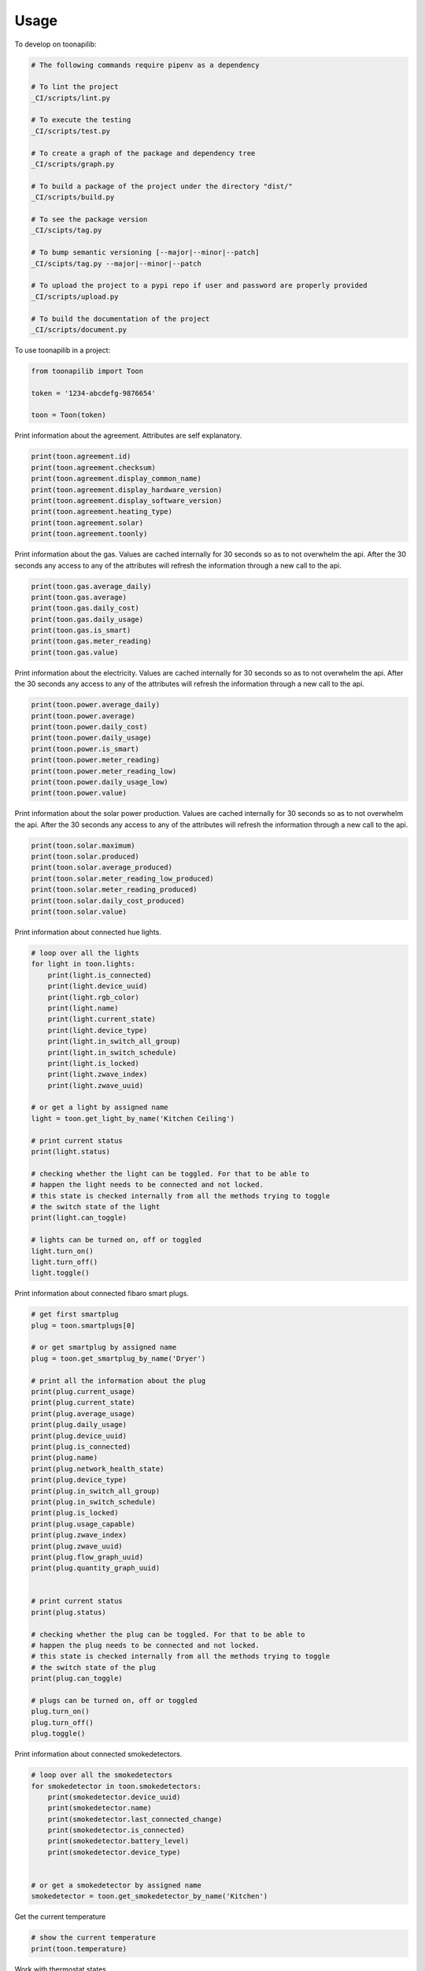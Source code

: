 =====
Usage
=====


To develop on toonapilib:

.. code-block:: bash

    # The following commands require pipenv as a dependency

    # To lint the project
    _CI/scripts/lint.py

    # To execute the testing
    _CI/scripts/test.py

    # To create a graph of the package and dependency tree
    _CI/scripts/graph.py

    # To build a package of the project under the directory "dist/"
    _CI/scripts/build.py

    # To see the package version
    _CI/scipts/tag.py

    # To bump semantic versioning [--major|--minor|--patch]
    _CI/scipts/tag.py --major|--minor|--patch

    # To upload the project to a pypi repo if user and password are properly provided
    _CI/scripts/upload.py

    # To build the documentation of the project
    _CI/scripts/document.py


To use toonapilib in a project:

.. code-block:: python

    from toonapilib import Toon

    token = '1234-abcdefg-9876654'

    toon = Toon(token)



Print information about the agreement. Attributes are self explanatory.

.. code-block:: python

    print(toon.agreement.id)
    print(toon.agreement.checksum)
    print(toon.agreement.display_common_name)
    print(toon.agreement.display_hardware_version)
    print(toon.agreement.display_software_version)
    print(toon.agreement.heating_type)
    print(toon.agreement.solar)
    print(toon.agreement.toonly)

Print information about the gas. Values are cached internally for 30 seconds so as to not overwhelm the api. After the 30 seconds any access to any of the attributes will refresh the information through a new call to the api.

.. code-block:: python

    print(toon.gas.average_daily)
    print(toon.gas.average)
    print(toon.gas.daily_cost)
    print(toon.gas.daily_usage)
    print(toon.gas.is_smart)
    print(toon.gas.meter_reading)
    print(toon.gas.value)

Print information about the electricity. Values are cached internally for 30 seconds so as to not overwhelm the api. After the 30 seconds any access to any of the attributes will refresh the information through a new call to the api.

.. code-block:: python

    print(toon.power.average_daily)
    print(toon.power.average)
    print(toon.power.daily_cost)
    print(toon.power.daily_usage)
    print(toon.power.is_smart)
    print(toon.power.meter_reading)
    print(toon.power.meter_reading_low)
    print(toon.power.daily_usage_low)
    print(toon.power.value)


Print information about the solar power production. Values are cached internally for 30 seconds so as to not overwhelm the api. After the 30 seconds any access to any of the attributes will refresh the information through a new call to the api.

.. code-block:: python

    print(toon.solar.maximum)
    print(toon.solar.produced)
    print(toon.solar.average_produced)
    print(toon.solar.meter_reading_low_produced)
    print(toon.solar.meter_reading_produced)
    print(toon.solar.daily_cost_produced)
    print(toon.solar.value)

Print information about connected hue lights.

.. code-block:: python

    # loop over all the lights
    for light in toon.lights:
        print(light.is_connected)
        print(light.device_uuid)
        print(light.rgb_color)
        print(light.name)
        print(light.current_state)
        print(light.device_type)
        print(light.in_switch_all_group)
        print(light.in_switch_schedule)
        print(light.is_locked)
        print(light.zwave_index)
        print(light.zwave_uuid)

    # or get a light by assigned name
    light = toon.get_light_by_name('Kitchen Ceiling')

    # print current status
    print(light.status)

    # checking whether the light can be toggled. For that to be able to
    # happen the light needs to be connected and not locked.
    # this state is checked internally from all the methods trying to toggle
    # the switch state of the light
    print(light.can_toggle)

    # lights can be turned on, off or toggled
    light.turn_on()
    light.turn_off()
    light.toggle()

Print information about connected fibaro smart plugs.

.. code-block:: python

    # get first smartplug
    plug = toon.smartplugs[0]

    # or get smartplug by assigned name
    plug = toon.get_smartplug_by_name('Dryer')

    # print all the information about the plug
    print(plug.current_usage)
    print(plug.current_state)
    print(plug.average_usage)
    print(plug.daily_usage)
    print(plug.device_uuid)
    print(plug.is_connected)
    print(plug.name)
    print(plug.network_health_state)
    print(plug.device_type)
    print(plug.in_switch_all_group)
    print(plug.in_switch_schedule)
    print(plug.is_locked)
    print(plug.usage_capable)
    print(plug.zwave_index)
    print(plug.zwave_uuid)
    print(plug.flow_graph_uuid)
    print(plug.quantity_graph_uuid)


    # print current status
    print(plug.status)

    # checking whether the plug can be toggled. For that to be able to
    # happen the plug needs to be connected and not locked.
    # this state is checked internally from all the methods trying to toggle
    # the switch state of the plug
    print(plug.can_toggle)

    # plugs can be turned on, off or toggled
    plug.turn_on()
    plug.turn_off()
    plug.toggle()

Print information about connected smokedetectors.

.. code-block:: python

    # loop over all the smokedetectors
    for smokedetector in toon.smokedetectors:
        print(smokedetector.device_uuid)
        print(smokedetector.name)
        print(smokedetector.last_connected_change)
        print(smokedetector.is_connected)
        print(smokedetector.battery_level)
        print(smokedetector.device_type)


    # or get a smokedetector by assigned name
    smokedetector = toon.get_smokedetector_by_name('Kitchen')


Get the current temperature

.. code-block:: python

    # show the current temperature
    print(toon.temperature)


Work with thermostat states

.. code-block:: python

    # show the information about the current state
    print(toon.thermostat_state.name)
    print(toon.thermostat_state.id)
    print(toon.thermostat_state.temperature)
    print(toon.thermostat_state.dhw)

    # set the current state by using a name out of ['comfort', 'home', 'sleep', away]
    toon.thermostat_state = 'comfort' # Case does not matter. The actual
                                      # values can be overwritten on the
                                      # configuration.py dictionary.


Check out all the thermostat states configured

.. code-block:: python

    for state in toon.thermostat_states:
        print(state.name)
        print(state.id)
        print(state.temperature)
        print(state.dhw)


Work with the thermostat

.. code-block:: python

    # show current value of thermostat
    print(toon.thermostat)

    # manually assign temperature to thermostat. This will override the thermostat state
    toon.thermostat = 20


Exposing flow rrd metrics for for a requested time period

.. code-block:: python

    # Print default time period flow for power and gas
    # from and to arguments can be anything that dateparser can understand. https://dateparser.readthedocs.io/en/latest/
    print(toon.data.flow.get_power_time_window('2 months ago', '3 days ago'))
    print(toon.data.flow.get_gas_time_window('22 nov 2018', '1 jan 2019'))


Exposing graph rrd metrics for a requested time period

.. code-block:: python

    # Print default time period graph for power, gas and district_heat
    # from and to arguments can be anything that dateparser can understand. https://dateparser.readthedocs.io/en/latest/
    print(toon.data.graph.get_power_time_window('2 months ago', '3 days ago', 'weeks'))
    print(toon.data.graph.get_gas_time_window('22 nov 2018', '1 jan 2019', 'days'))
    print(toon.data.graph.get_district_heat_time_window('2 years ago', 'today', 'months'))
